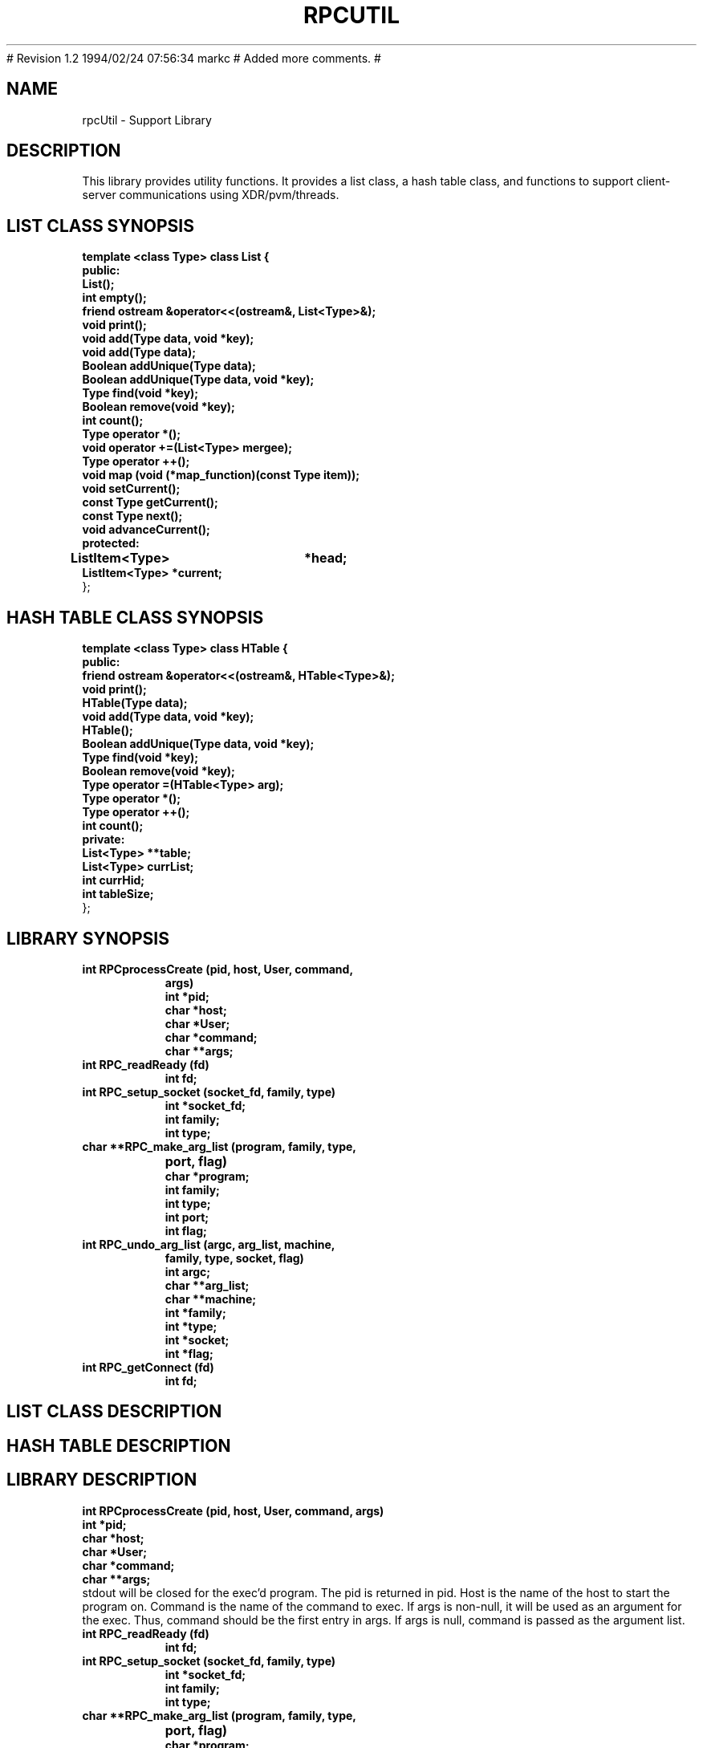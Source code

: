 .\"
.\" $Log: rpcUtil.1,v $
.\" Revision 1.3  1994/02/24 20:54:28  markc
.\" Extended man page.
.\"
# Revision 1.2  1994/02/24  07:56:34  markc
# Added more comments.
#
.\"
.TH RPCUTIL 1L PARADYN "\\n(mo/\\n(dy/19\\n(yr"
.SH NAME
rpcUtil \- Support Library
.SH DESCRIPTION
.PP
This library provides utility functions.  It provides a list class, a hash table class, and functions to support client-server communications using XDR/pvm/threads.
.SH "LIST CLASS SYNOPSIS"
.B template <class Type> class List {
.br
.B	public:
.br
.B	List();
.br
.B	int  empty();
.br
.B	friend ostream &operator<<(ostream&, List<Type>&);
.br
.B	void print();
.br
.B	void add(Type data, void *key);
.br
.B	void add(Type data);
.br
.B	Boolean addUnique(Type data);
.br
.B	Boolean addUnique(Type data, void *key);
.br
.B	Type find(void *key);
.br
.B	Boolean remove(void *key);
.br
.B	int count();
.br
.B	Type operator *();
.br
.B	void operator +=(List<Type> mergee);
.br
.B	Type operator ++();
.br
.B	void map (void (*map_function)(const Type item));
.br
.B	void setCurrent();
.br
.B	const Type getCurrent();
.br
.B	const Type next();
.br
.B	void advanceCurrent();
.br
.B	protected:
.br
.B	ListItem<Type>	*head;
.br
.B	ListItem<Type>  *current;
.br
};
.br
.SH "HASH TABLE CLASS SYNOPSIS"
.PP
.B template <class Type> class HTable {
.br
.B    public:
.br
.B	friend ostream &operator<<(ostream&, HTable<Type>&);
.br
.B	void print();
.br
.B	HTable(Type data);
.br
.B	void add(Type data, void *key);
.br
.B	HTable(); 
.br
.B	Boolean addUnique(Type data, void *key);
.br
.B	Type find(void *key);
.br
.B	Boolean remove(void *key);
.br
.B	Type operator =(HTable<Type> arg);
.br
.B	Type operator *();
.br
.B	Type operator ++();
.br
.B	int count();
.br
.B	private:
.br
.B	List<Type> **table;
.br
.B	List<Type> currList;
.br
.B	int currHid;
.br
.B	int tableSize;
.br
};
.br
.SH "LIBRARY SYNOPSIS"
.TP 8
.B int RPCprocessCreate (pid, host, User, command,
.B	 args)
.br
.B int *pid;
.br
.B char *host;  
.br
.B char *User;           
.br
.B char *command; 
.br
.B char **args;   
.TP 8
.B int RPC_readReady (fd)
.br
.B int fd;
.TP 8
.B int RPC_setup_socket (socket_fd, family, type)
.br
.B int *socket_fd;
.br
.B int family;
.br
.B int type;
.TP 8
.B char **RPC_make_arg_list (program, family, type,
.B			     port, flag)
.br
.B char *program;
.br
.B int family;
.br
.B int type;
.br
.B int port;
.br
.B int flag;
.TP 8
.B int RPC_undo_arg_list (argc, arg_list, machine,
.B	                   family, type, socket, flag)
.br
.B int argc;
.br
.B char **arg_list;
.br
.B char **machine;
.br
.B int *family;
.br
.B int *type;
.br
.B int *socket;
.br
.B int *flag;
.TP 8
.B int RPC_getConnect (fd)
.br
.B int fd;

.SH "LIST CLASS DESCRIPTION"
.PP
.SH "HASH TABLE DESCRIPTION"
.PP
.SH "LIBRARY DESCRIPTION"
.PP
.B int RPCprocessCreate (pid, host, User, command,
.B	 args)
.br
.B int *pid;
.br
.B char *host;  
.br
.B char *User;           
.br
.B char *command; 
.br
.B char **args;   
.br
stdout will be closed for the exec'd program.  The pid is returned in pid.
Host is the name of the host to start the program on.  Command is the name
of the command to exec.  If args is non-null, it will be used as an argument 
for the exec.  Thus, command should be the first entry in args.  If args is
null, command is passed as the argument list.
.TP 8
.B int RPC_readReady (fd)
.br
.B int fd;
.TP 8
.B int RPC_setup_socket (socket_fd, family, type)
.br
.B int *socket_fd;
.br
.B int family;
.br
.B int type;
.TP 8
.B char **RPC_make_arg_list (program, family, type,
.B			     port, flag)
.br
.B char *program;
.br
.B int family;
.br
.B int type;
.br
.B int port;
.br
.B int flag;
.TP 8
.B int RPC_undo_arg_list (argc, arg_list, machine,
.B	                   family, type, socket, flag)
.br
.B int argc;
.br
.B char **arg_list;
.br
.B char **machine;
.br
.B int *family;
.br
.B int *type;
.br
.B int *socket;
.br
.B int *flag;
.TP 8
.B int RPC_getConnect (fd)
.br
.B int fd;

.SH "SEE ALSO"
Paradyn(1).
.SH COPYRIGHT
Copyright 1994, The Paradyn Software Team.
.SH AUTHOR
Mark Callaghan     (markc@cs.wisc.edu)




